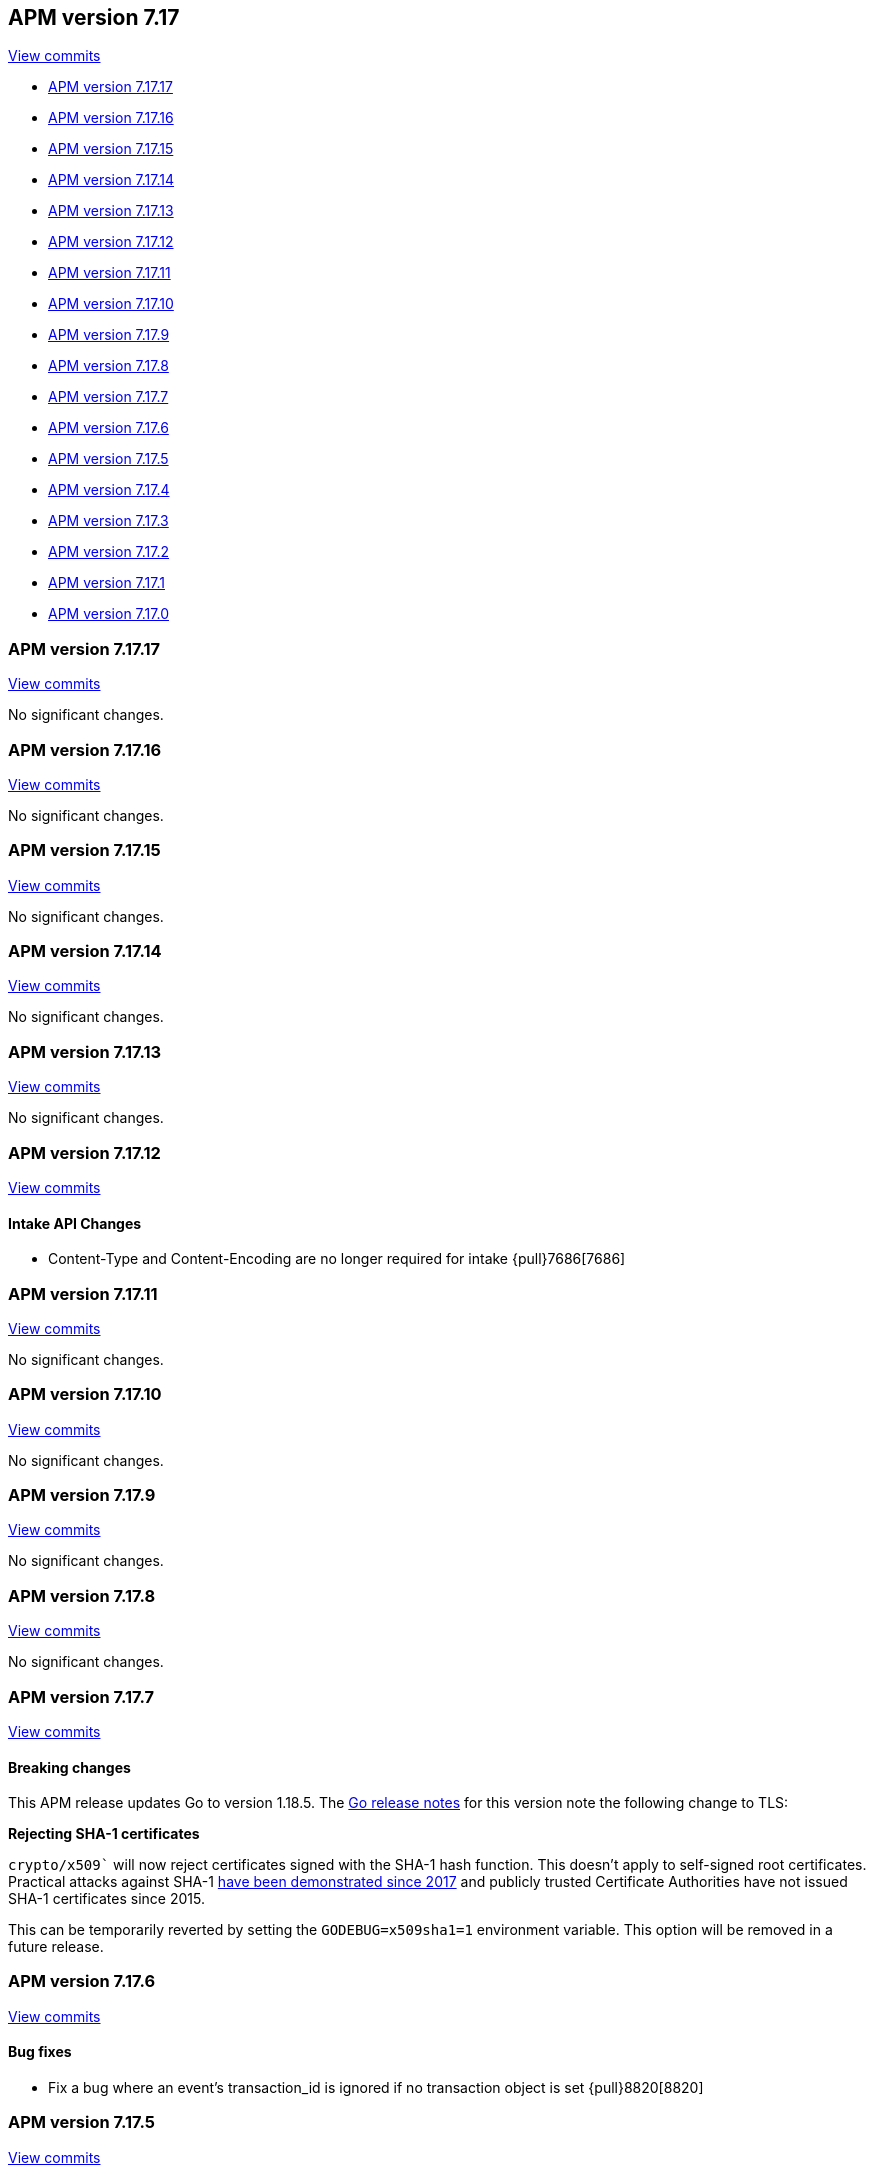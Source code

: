 [[release-notes-7.17]]
== APM version 7.17

https://github.com/elastic/apm-server/compare/7.16\...7.17[View commits]

* <<release-notes-7.17.17>>
* <<release-notes-7.17.16>>
* <<release-notes-7.17.15>>
* <<release-notes-7.17.14>>
* <<release-notes-7.17.13>>
* <<release-notes-7.17.12>>
* <<release-notes-7.17.11>>
* <<release-notes-7.17.10>>
* <<release-notes-7.17.9>>
* <<release-notes-7.17.8>>
* <<release-notes-7.17.7>>
* <<release-notes-7.17.6>>
* <<release-notes-7.17.5>>
* <<release-notes-7.17.4>>
* <<release-notes-7.17.3>>
* <<release-notes-7.17.2>>
* <<release-notes-7.17.1>>
* <<release-notes-7.17.0>>

[float]
[[release-notes-7.17.17]]
=== APM version 7.17.17

https://github.com/elastic/apm-server/compare/v7.17.16\...v7.17.17[View commits]

No significant changes.

[float]
[[release-notes-7.17.16]]
=== APM version 7.17.16

https://github.com/elastic/apm-server/compare/v7.17.15\...v7.17.16[View commits]

No significant changes.

[float]
[[release-notes-7.17.15]]
=== APM version 7.17.15

https://github.com/elastic/apm-server/compare/v7.17.14\...v7.17.15[View commits]

No significant changes.

[float]
[[release-notes-7.17.14]]
=== APM version 7.17.14

https://github.com/elastic/apm-server/compare/v7.17.13\...v7.17.14[View commits]

No significant changes.

[float]
[[release-notes-7.17.13]]
=== APM version 7.17.13

https://github.com/elastic/apm-server/compare/v7.17.12\...v7.17.13[View commits]

No significant changes.

[float]
[[release-notes-7.17.12]]
=== APM version 7.17.12

https://github.com/elastic/apm-server/compare/v7.17.11\...v7.17.12[View commits]

[float]
==== Intake API Changes
- Content-Type and Content-Encoding are no longer required for intake {pull}7686[7686]

[float]
[[release-notes-7.17.11]]
=== APM version 7.17.11

https://github.com/elastic/apm-server/compare/v7.17.10\...v7.17.11[View commits]

No significant changes.

[float]
[[release-notes-7.17.10]]
=== APM version 7.17.10

https://github.com/elastic/apm-server/compare/v7.17.9\...v7.17.10[View commits]

No significant changes.

[float]
[[release-notes-7.17.9]]
=== APM version 7.17.9

https://github.com/elastic/apm-server/compare/v7.17.8\...v7.17.9[View commits]

No significant changes.

[float]
[[release-notes-7.17.8]]
=== APM version 7.17.8

https://github.com/elastic/apm-server/compare/v7.17.7\...v7.17.8[View commits]

No significant changes.

[float]
[[release-notes-7.17.7]]
=== APM version 7.17.7

https://github.com/elastic/apm-server/compare/v7.17.6\...v7.17.7[View commits]

[float]
==== Breaking changes

This APM release updates Go to version 1.18.5.
The https://tip.golang.org/doc/go1.18#sha1[Go release notes] for this version note the following change to TLS:

****
**Rejecting SHA-1 certificates**

`crypto/x509`` will now reject certificates signed with the SHA-1 hash function. This doesn't apply to self-signed root certificates. Practical attacks against SHA-1 https://shattered.io/[have been demonstrated since 2017] and publicly trusted Certificate Authorities have not issued SHA-1 certificates since 2015.

This can be temporarily reverted by setting the `GODEBUG=x509sha1=1` environment variable. This option will be removed in a future release.
****

[float]
[[release-notes-7.17.6]]
=== APM version 7.17.6

https://github.com/elastic/apm-server/compare/v7.17.5\...v7.17.6[View commits]

[float]
==== Bug fixes
- Fix a bug where an event's transaction_id is ignored if no transaction object is set {pull}8820[8820]

[float]
[[release-notes-7.17.5]]
=== APM version 7.17.5

https://github.com/elastic/apm-server/compare/v7.17.4\...v7.17.5[View commits]

No significant changes.

[float]
[[release-notes-7.17.4]]
=== APM version 7.17.4

https://github.com/elastic/apm-server/compare/v7.17.3\...v7.17.4[View commits]

No significant changes.

[float]
[[release-notes-7.17.3]]
=== APM version 7.17.3

https://github.com/elastic/apm-server/compare/v7.17.2\...v7.17.3[View commits]

[float]
==== Bug fixes
- APM Server will no longer set `_doc_count` fields when used with an old (<7.11.0) version of Elasticsearch. This metadata field was added in Elasticsearch 7.12.0; setting it in earlier versions causes problems on upgrade. {pull}7704[7704]

[float]
[[release-notes-7.17.2]]
=== APM version 7.17.2

https://github.com/elastic/apm-server/compare/v7.17.1\...v7.17.2[View commits]

[float]
==== Bug fixes
- modelindexer: Fix indexing performance regression due to locking bug {pull}7649[7649]

[float]
[[release-notes-7.17.1]]
=== APM version 7.17.1

https://github.com/elastic/apm-server/compare/v7.17.0\...v7.17.1[View commits]

[float]
==== Bug fixes
- Fix infinite loop in tail-based sampling subscriber causing high CPU and repeated Elasticsearch searches {pull}7211[7211]
- Fix panic when processing OpenTelemetry histogram metrics without bounds {pull}7316[7316]
- Fix waiting for events to be flushed when shutting down APM Server {pull}7352[7352]

[float]
[[release-notes-7.17.0]]
=== APM version 7.17.0

https://github.com/elastic/apm-server/compare/v7.16.3\...v7.17.0[View commits]

[float]
==== Changes
- Change Docker base image from CentOS 7 to Ubuntu 20.04 {pull}7101[7101]
